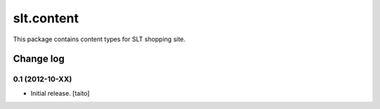 ===========
slt.content
===========

This package contains content types for SLT shopping site.

Change log
----------

0.1 (2012-10-XX)
================

- Initial release. [taito]
